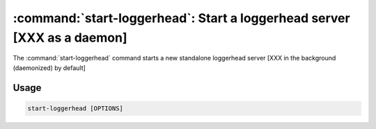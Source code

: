 :command:`start-loggerhead`:  Start a loggerhead server [XXX as a daemon]
=========================================================================

The :command:`start-loggerhead` command starts a new standalone loggerhead
server [XXX in the background (daemonized) by default]

.. program:: start-loggerhead

Usage
-----

.. code-block:: sh

   start-loggerhead [OPTIONS]

.. cmdoption:: --version

    Print the software version and exit.

.. cmdoption:: -h, --help

    Show this help message and exit

.. cmdoption:: --foreground

    Run in the foreground;  don't daemonize.

.. cmdoption:: -C, --check

    Only start if not already running (useful for cron jobs)

.. cmdoption:: -p, --pidfile=PIDFILE

    override pid file location

.. cmdoption:: -c, --config-file=CONFIGFILE

   Override configuration file location [XXX default is
   :file:`/etc/loggerhead.conf`]

.. cmdoption:: --log-folder=LOG_FOLDER

    The directory [XXX in which] to place log files
